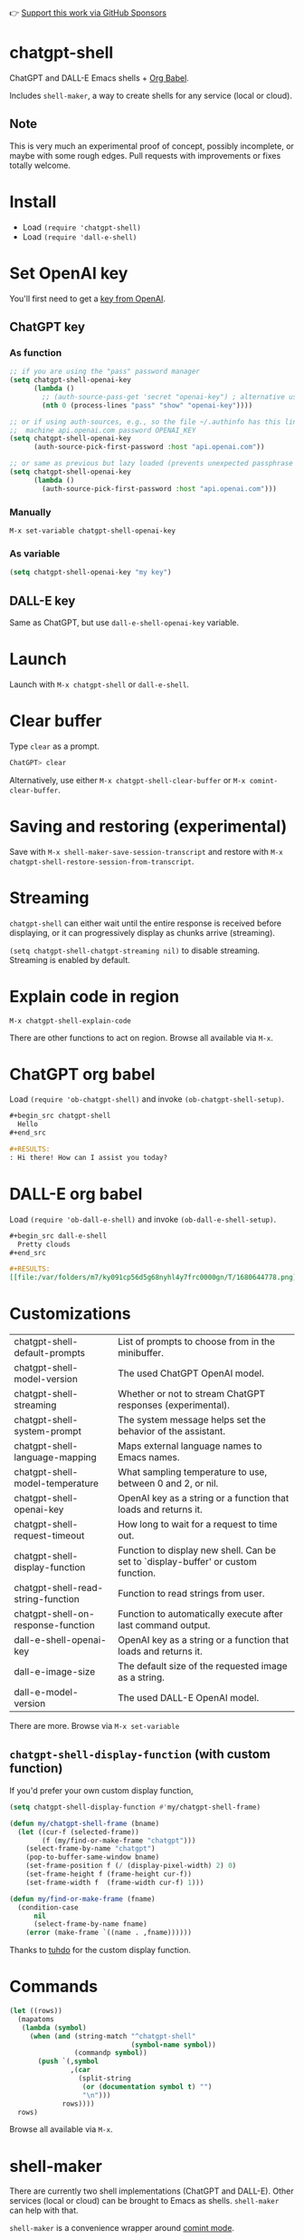 #+EXPORT_EXCLUDE_TAGS: noexport
👉 [[https://github.com/sponsors/xenodium][Support this work via GitHub Sponsors]]

* chatgpt-shell

ChatGPT and DALL-E Emacs shells + [[https://orgmode.org/worg/org-contrib/babel/intro.html][Org Babel]].

Includes =shell-maker=, a way to create shells for any service (local or cloud).

#+HTML: <img src="https://raw.githubusercontent.com/xenodium/chatgpt-shell/main/demos/chatgpt-shell-demo.gif" width="80%" />

#+HTML: <img src="https://raw.githubusercontent.com/xenodium/chatgpt-shell/main/demos/blocks.gif" width="80%" />

** Note

This is very much an experimental proof of concept, possibly incomplete, or maybe with some rough edges. Pull requests with improvements or fixes totally welcome.

* Install

- Load =(require 'chatgpt-shell)=
- Load =(require 'dall-e-shell)=

* Set OpenAI key

You'll first need to get a [[https://platform.openai.com/account/api-keys][key from OpenAI]].

** ChatGPT key
*** As function
#+begin_src emacs-lisp
  ;; if you are using the "pass" password manager
  (setq chatgpt-shell-openai-key
        (lambda ()
          ;; (auth-source-pass-get 'secret "openai-key") ; alternative using pass support in auth-sources
          (nth 0 (process-lines "pass" "show" "openai-key"))))

  ;; or if using auth-sources, e.g., so the file ~/.authinfo has this line:
  ;;  machine api.openai.com password OPENAI_KEY
  (setq chatgpt-shell-openai-key
        (auth-source-pick-first-password :host "api.openai.com"))

  ;; or same as previous but lazy loaded (prevents unexpected passphrase prompt)
  (setq chatgpt-shell-openai-key
        (lambda ()
          (auth-source-pick-first-password :host "api.openai.com")))
#+end_src

*** Manually
=M-x set-variable chatgpt-shell-openai-key=

*** As variable
#+begin_src emacs-lisp
  (setq chatgpt-shell-openai-key "my key")
#+end_src

** DALL-E key

Same as ChatGPT, but use =dall-e-shell-openai-key= variable.

* Launch

Launch with =M-x chatgpt-shell= or =dall-e-shell=.

* Clear buffer

Type =clear= as a prompt.

#+begin_src sh
  ChatGPT> clear
#+end_src

Alternatively, use either =M-x chatgpt-shell-clear-buffer= or =M-x comint-clear-buffer=.

* Saving and restoring (experimental)

Save with =M-x shell-maker-save-session-transcript= and restore with =M-x chatgpt-shell-restore-session-from-transcript=.

* Streaming

=chatgpt-shell= can either wait until the entire response is received before displaying, or it can progressively display as chunks arrive (streaming).

=(setq chatgpt-shell-chatgpt-streaming nil)= to disable streaming. Streaming is enabled by default.

* Explain code in region

=M-x chatgpt-shell-explain-code=

There are other functions to act on region. Browse all available via =M-x=.

* ChatGPT org babel

Load =(require 'ob-chatgpt-shell)= and invoke =(ob-chatgpt-shell-setup)=.

#+begin_src org
  ,#+begin_src chatgpt-shell
    Hello
  ,#+end_src

  ,#+RESULTS:
  : Hi there! How can I assist you today?
#+end_src

* DALL-E org babel

Load =(require 'ob-dall-e-shell)= and invoke =(ob-dall-e-shell-setup)=.

#+begin_src org
  ,#+begin_src dall-e-shell
    Pretty clouds
  ,#+end_src

  ,#+RESULTS:
  [[file:/var/folders/m7/ky091cp56d5g68nyhl4y7frc0000gn/T/1680644778.png]]
#+end_src

* Customizations

|------------------------------------+-----------------------------------------------------------------------------------|
| chatgpt-shell-default-prompts      | List of prompts to choose from in the minibuffer.                                 |
| chatgpt-shell-model-version        | The used ChatGPT OpenAI model.                                                    |
| chatgpt-shell-streaming            | Whether or not to stream ChatGPT responses (experimental).                        |
| chatgpt-shell-system-prompt        | The system message helps set the behavior of the assistant.                       |
| chatgpt-shell-language-mapping     | Maps external language names to Emacs names.                                      |
| chatgpt-shell-model-temperature    | What sampling temperature to use, between 0 and 2, or nil.                        |
| chatgpt-shell-openai-key           | OpenAI key as a string or a function that loads and returns it.                   |
| chatgpt-shell-request-timeout      | How long to wait for a request to time out.                                       |
| chatgpt-shell-display-function     | Function to display new shell. Can be set to `display-buffer' or custom function. |
| chatgpt-shell-read-string-function | Function to read strings from user.                                               |
| chatgpt-shell-on-response-function | Function to automatically execute after last command output.                      |
| dall-e-shell-openai-key            | OpenAI key as a string or a function that loads and returns it.                   |
| dall-e-image-size                  | The default size of the requested image as a string.                              |
| dall-e-model-version               | The used DALL-E OpenAI model.                                                     |

There are more. Browse via =M-x set-variable=

** =chatgpt-shell-display-function= (with custom function)

If you'd prefer your own custom display function,

#+begin_src emacs-lisp :lexical no
  (setq chatgpt-shell-display-function #'my/chatgpt-shell-frame)

  (defun my/chatgpt-shell-frame (bname)
    (let ((cur-f (selected-frame))
          (f (my/find-or-make-frame "chatgpt")))
      (select-frame-by-name "chatgpt")
      (pop-to-buffer-same-window bname)
      (set-frame-position f (/ (display-pixel-width) 2) 0)
      (set-frame-height f (frame-height cur-f))
      (set-frame-width f  (frame-width cur-f) 1)))

  (defun my/find-or-make-frame (fname)
    (condition-case
        nil
        (select-frame-by-name fname)
      (error (make-frame `((name . ,fname))))))
#+end_src

Thanks to [[https://github.com/tuhdo][tuhdo]] for the custom display function.

* Commands
#+BEGIN_SRC emacs-lisp :results table :colnames '("Command" "Description") :noexport
  (let ((rows))
    (mapatoms
     (lambda (symbol)
       (when (and (string-match "^chatgpt-shell"
                                (symbol-name symbol))
                  (commandp symbol))
         (push `(,symbol
                 ,(car
                   (split-string
                    (or (documentation symbol t) "")
                    "\n")))
               rows))))
    rows)
#+END_SRC

#+RESULTS:
| Command                                             | Description                                                |
|-----------------------------------------------------+------------------------------------------------------------|
| chatgpt-shell                                       | Start a ChatGPT shell.                                     |
| chatgpt-shell-rename-block-at-point                 | Rename block at point (perhaps a different language).      |
| chatgpt-shell-proofread-doc                         | Proofread English from region using ChatGPT.               |
| chatgpt-shell-mark-at-point-dwim                    | Mark source block if at point.  Mark all output otherwise. |
| chatgpt-shell-execute-primary-block-action-at-point | Execute primary action for known block.                    |
| chatgpt-shell-execute-babel-block-action-at-point   | Execute block as org babel.                                |
| chatgpt-shell-eshell-whats-wrong-with-last-command  | Ask ChatGPT what's wrong with the last eshell command.     |
| chatgpt-shell-previous-item                         | Go to previous item.                                       |
| chatgpt-shell-explain-code                          | Describe code from region using ChatGPT.                   |
| chatgpt-shell-prompt                                | Make a ChatGPT request from the minibuffer.                |
| chatgpt-shell-remove-block-overlays                 | Remove block overlays.  Handy for renaming blocks.         |
| chatgpt-shell-send-and-review-region                | Send region to ChatGPT, review before submitting.          |
| chatgpt-shell-refactory-code                        | Refactoring code from region using ChatGPT.                |
| chatgpt-shell-eshell-summarize-last-command-output  | Ask ChatGPT to summarize the last command output.          |
| chatgpt-shell-describe-code                         | Describe code from region using ChatGPT.                   |
| chatgpt-shell-mode                                  | Major mode for editing text written for humans to read.    |
| chatgpt-shell-previous-source-block                 | Move point to previous source block.                       |
| chatgpt-shell-refactor-code                         | Refactor code from region using ChatGPT.                   |
| chatgpt-shell-save-session-transcript               | Save shell transcript to file.                             |
| chatgpt-shell-clear-buffer                          | Clear the comint buffer.                                   |
| chatgpt-shell-proofreading-doc                      | Proofread English from region using ChatGPT.               |
| chatgpt-shell-next-item                             | Go to next item.                                           |
| chatgpt-shell-view-at-point                         | View prompt and putput at point in a separate buffer.      |
| chatgpt-shell-send-region                           | Send region to ChatGPT.                                    |
| chatgpt-shell-restore-session-from-transcript       | Restore session from transcript.                           |
| chatgpt-shell-generate-unit-test                    | Generate unit-test for the code from region using ChatGPT. |
| chatgpt-shell-next-source-block                     | Move point to previous source block.                       |
| chatgpt-shell-ctrl-c-ctrl-c                         | Ctrl-C Ctrl-C DWIM binding.                                |

Browse all available via =M-x=.

* shell-maker

There are currently two shell implementations (ChatGPT and DALL-E). Other services (local or cloud) can be brought to Emacs as shells. =shell-maker= can help with that.

=shell-maker= is a convenience wrapper around [[https://www.gnu.org/software/emacs/manual/html_node/emacs/Shell-Prompts.html][comint mode]].

Both =chatgpt-shell= and =dall-e-shell= use =shell-maker=, but a basic implementation of a new shell looks as follows:

#+begin_src emacs-lisp :lexical no
  (require 'shell-maker)

  (defvar greeter-shell--config
    (make-shell-maker-config
     :name "Greeter"
     :execute-command
     (lambda (command _history callback error-callback)
       (funcall callback
                (format "Hello \"%s\"" command)
                nil))))

  (defun greeter-shell ()
    "Start a Greeter shell."
    (interactive)
    (shell-maker-start greeter-shell--config))
#+end_src

#+HTML: <img src="https://raw.githubusercontent.com/xenodium/chatgpt-shell/main/demos/greeter.gif" width="50%" />

* Other packages

👉 [[https://github.com/sponsors/xenodium][Support this work via GitHub Sponsors]]

- [[https://xenodium.com/][Blog (xenodium.com)]]
- [[https://github.com/xenodium/dwim-shell-command][dwim-shell-command]]
- [[https://github.com/xenodium/company-org-block][company-org-block]]
- [[https://github.com/xenodium/org-block-capf][org-block-capf]]
- [[https://github.com/xenodium/ob-swiftui][ob-swiftui]]
